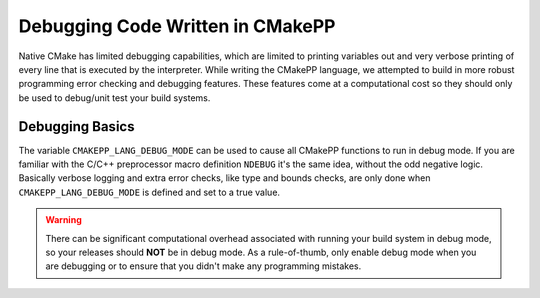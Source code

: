 .. _debugging:

*********************************
Debugging Code Written in CMakePP
*********************************

Native CMake has limited debugging capabilities, which are limited to printing
variables out and very verbose printing of every line that is executed by the
interpreter. While writing the CMakePP language, we attempted to build in 
more robust programming error checking and debugging features. These 
features come at a computational cost so they should only be used to 
debug/unit test your build systems.

.. _debugging-basics:

Debugging Basics
================

The variable ``CMAKEPP_LANG_DEBUG_MODE`` can be used to cause all CMakePP
functions to run in debug mode. If you are familiar with the C/C++ preprocessor
macro definition ``NDEBUG`` it's the same idea, without the odd negative logic.
Basically verbose logging and extra error checks, like type and bounds checks,
are only done when ``CMAKEPP_LANG_DEBUG_MODE`` is defined and set to a true
value.

.. warning::

   There can be significant computational overhead associated with running your
   build system in debug mode, so your releases should **NOT** be in debug mode.
   As a rule-of-thumb, only enable debug mode when you are debugging or to
   ensure that you didn't make any programming mistakes.

